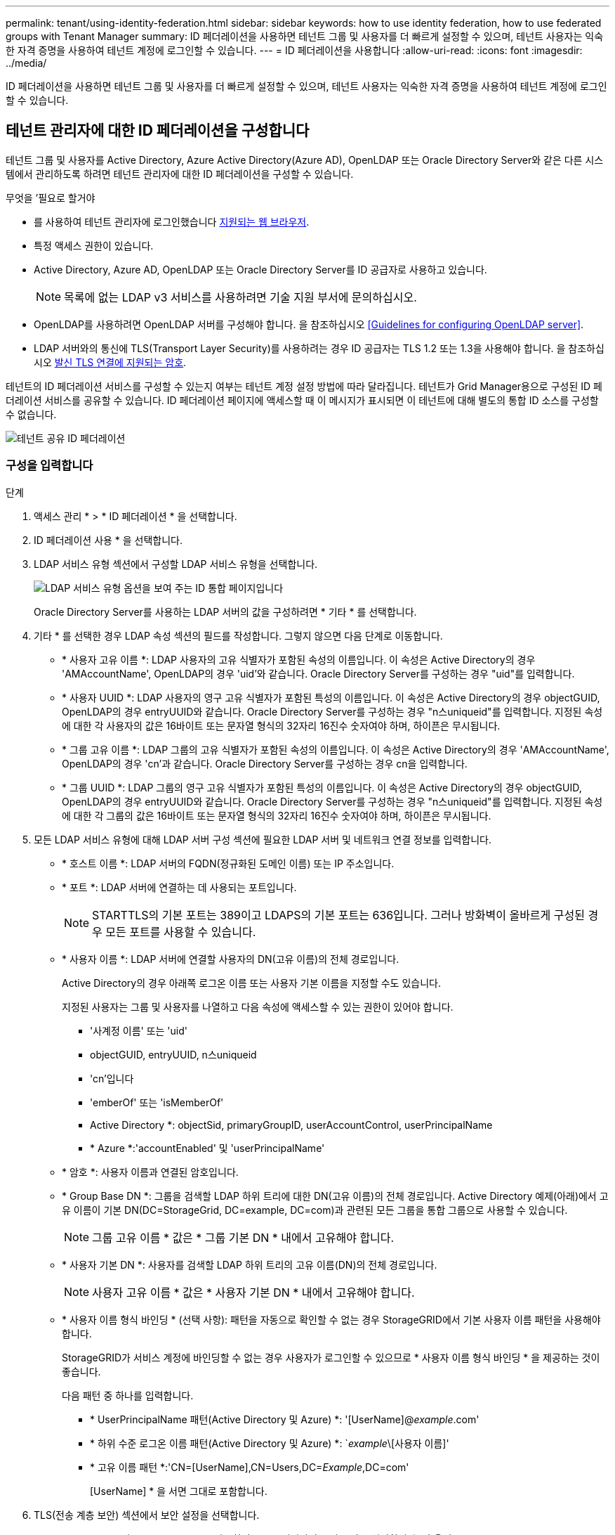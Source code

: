 ---
permalink: tenant/using-identity-federation.html 
sidebar: sidebar 
keywords: how to use identity federation, how to use federated groups with Tenant Manager 
summary: ID 페더레이션을 사용하면 테넌트 그룹 및 사용자를 더 빠르게 설정할 수 있으며, 테넌트 사용자는 익숙한 자격 증명을 사용하여 테넌트 계정에 로그인할 수 있습니다. 
---
= ID 페더레이션을 사용합니다
:allow-uri-read: 
:icons: font
:imagesdir: ../media/


[role="lead"]
ID 페더레이션을 사용하면 테넌트 그룹 및 사용자를 더 빠르게 설정할 수 있으며, 테넌트 사용자는 익숙한 자격 증명을 사용하여 테넌트 계정에 로그인할 수 있습니다.



== 테넌트 관리자에 대한 ID 페더레이션을 구성합니다

테넌트 그룹 및 사용자를 Active Directory, Azure Active Directory(Azure AD), OpenLDAP 또는 Oracle Directory Server와 같은 다른 시스템에서 관리하도록 하려면 테넌트 관리자에 대한 ID 페더레이션을 구성할 수 있습니다.

.무엇을 &#8217;필요로 할거야
* 를 사용하여 테넌트 관리자에 로그인했습니다 xref:../admin/web-browser-requirements.adoc[지원되는 웹 브라우저].
* 특정 액세스 권한이 있습니다.
* Active Directory, Azure AD, OpenLDAP 또는 Oracle Directory Server를 ID 공급자로 사용하고 있습니다.
+

NOTE: 목록에 없는 LDAP v3 서비스를 사용하려면 기술 지원 부서에 문의하십시오.

* OpenLDAP를 사용하려면 OpenLDAP 서버를 구성해야 합니다. 을 참조하십시오 <<Guidelines for configuring OpenLDAP server>>.
* LDAP 서버와의 통신에 TLS(Transport Layer Security)를 사용하려는 경우 ID 공급자는 TLS 1.2 또는 1.3을 사용해야 합니다. 을 참조하십시오 xref:../admin/supported-ciphers-for-outgoing-tls-connections.adoc[발신 TLS 연결에 지원되는 암호].


테넌트의 ID 페더레이션 서비스를 구성할 수 있는지 여부는 테넌트 계정 설정 방법에 따라 달라집니다. 테넌트가 Grid Manager용으로 구성된 ID 페더레이션 서비스를 공유할 수 있습니다. ID 페더레이션 페이지에 액세스할 때 이 메시지가 표시되면 이 테넌트에 대해 별도의 통합 ID 소스를 구성할 수 없습니다.

image::../media/tenant_shares_identity_federation.png[테넌트 공유 ID 페더레이션]



=== 구성을 입력합니다

.단계
. 액세스 관리 * > * ID 페더레이션 * 을 선택합니다.
. ID 페더레이션 사용 * 을 선택합니다.
. LDAP 서비스 유형 섹션에서 구성할 LDAP 서비스 유형을 선택합니다.
+
image::../media/ldap_service_type.png[LDAP 서비스 유형 옵션을 보여 주는 ID 통합 페이지입니다]

+
Oracle Directory Server를 사용하는 LDAP 서버의 값을 구성하려면 * 기타 * 를 선택합니다.

. 기타 * 를 선택한 경우 LDAP 속성 섹션의 필드를 작성합니다. 그렇지 않으면 다음 단계로 이동합니다.
+
** * 사용자 고유 이름 *: LDAP 사용자의 고유 식별자가 포함된 속성의 이름입니다. 이 속성은 Active Directory의 경우 'AMAccountName', OpenLDAP의 경우 'uid'와 같습니다. Oracle Directory Server를 구성하는 경우 "uid"를 입력합니다.
** * 사용자 UUID *: LDAP 사용자의 영구 고유 식별자가 포함된 특성의 이름입니다. 이 속성은 Active Directory의 경우 objectGUID, OpenLDAP의 경우 entryUUID와 같습니다. Oracle Directory Server를 구성하는 경우 "n스uniqueid"를 입력합니다. 지정된 속성에 대한 각 사용자의 값은 16바이트 또는 문자열 형식의 32자리 16진수 숫자여야 하며, 하이픈은 무시됩니다.
** * 그룹 고유 이름 *: LDAP 그룹의 고유 식별자가 포함된 속성의 이름입니다. 이 속성은 Active Directory의 경우 'AMAccountName', OpenLDAP의 경우 'cn'과 같습니다. Oracle Directory Server를 구성하는 경우 cn을 입력합니다.
** * 그룹 UUID *: LDAP 그룹의 영구 고유 식별자가 포함된 특성의 이름입니다. 이 속성은 Active Directory의 경우 objectGUID, OpenLDAP의 경우 entryUUID와 같습니다. Oracle Directory Server를 구성하는 경우 "n스uniqueid"를 입력합니다. 지정된 속성에 대한 각 그룹의 값은 16바이트 또는 문자열 형식의 32자리 16진수 숫자여야 하며, 하이픈은 무시됩니다.


. 모든 LDAP 서비스 유형에 대해 LDAP 서버 구성 섹션에 필요한 LDAP 서버 및 네트워크 연결 정보를 입력합니다.
+
** * 호스트 이름 *: LDAP 서버의 FQDN(정규화된 도메인 이름) 또는 IP 주소입니다.
** * 포트 *: LDAP 서버에 연결하는 데 사용되는 포트입니다.
+

NOTE: STARTTLS의 기본 포트는 389이고 LDAPS의 기본 포트는 636입니다. 그러나 방화벽이 올바르게 구성된 경우 모든 포트를 사용할 수 있습니다.

** * 사용자 이름 *: LDAP 서버에 연결할 사용자의 DN(고유 이름)의 전체 경로입니다.
+
Active Directory의 경우 아래쪽 로그온 이름 또는 사용자 기본 이름을 지정할 수도 있습니다.

+
지정된 사용자는 그룹 및 사용자를 나열하고 다음 속성에 액세스할 수 있는 권한이 있어야 합니다.

+
*** '사계정 이름' 또는 'uid'
*** objectGUID, entryUUID, n스uniqueid
*** 'cn'입니다
*** 'emberOf' 또는 'isMemberOf'
*** Active Directory *: objectSid, primaryGroupID, userAccountControl, userPrincipalName
*** * Azure *:'accountEnabled' 및 'userPrincipalName'


** * 암호 *: 사용자 이름과 연결된 암호입니다.
** * Group Base DN *: 그룹을 검색할 LDAP 하위 트리에 대한 DN(고유 이름)의 전체 경로입니다. Active Directory 예제(아래)에서 고유 이름이 기본 DN(DC=StorageGrid, DC=example, DC=com)과 관련된 모든 그룹을 통합 그룹으로 사용할 수 있습니다.
+

NOTE: 그룹 고유 이름 * 값은 * 그룹 기본 DN * 내에서 고유해야 합니다.

** * 사용자 기본 DN *: 사용자를 검색할 LDAP 하위 트리의 고유 이름(DN)의 전체 경로입니다.
+

NOTE: 사용자 고유 이름 * 값은 * 사용자 기본 DN * 내에서 고유해야 합니다.

** * 사용자 이름 형식 바인딩 * (선택 사항): 패턴을 자동으로 확인할 수 없는 경우 StorageGRID에서 기본 사용자 이름 패턴을 사용해야 합니다.
+
StorageGRID가 서비스 계정에 바인딩할 수 없는 경우 사용자가 로그인할 수 있으므로 * 사용자 이름 형식 바인딩 * 을 제공하는 것이 좋습니다.

+
다음 패턴 중 하나를 입력합니다.

+
*** * UserPrincipalName 패턴(Active Directory 및 Azure) *: '[UserName]@_example_.com'
*** * 하위 수준 로그온 이름 패턴(Active Directory 및 Azure) *: `_example_\[사용자 이름]'
*** * 고유 이름 패턴 *:'CN=[UserName],CN=Users,DC=_Example_,DC=com'
+
[UserName] * 을 서면 그대로 포함합니다.





. TLS(전송 계층 보안) 섹션에서 보안 설정을 선택합니다.
+
** * STARTTLS 사용 *: STARTTLS를 사용하여 LDAP 서버와의 통신 보안을 설정합니다. 이 옵션은 Active Directory, OpenLDAP 또는 기타 에 대해 권장되지만 Azure에서는 지원되지 않습니다.
** * LDAPS * 사용: LDAPS(LDAP over SSL) 옵션은 TLS를 사용하여 LDAP 서버에 연결합니다. Azure의 경우 이 옵션을 선택해야 합니다.
** * TLS * 사용 안 함: StorageGRID 시스템과 LDAP 서버 간의 네트워크 트래픽은 보호되지 않습니다. 이 옵션은 Azure에서 지원되지 않습니다.
+

NOTE: Active Directory 서버가 LDAP 서명을 적용하는 경우 * TLS 사용 안 함 * 옵션을 사용할 수 없습니다. STARTTLS 또는 LDAPS를 사용해야 합니다.



. STARTTLS 또는 LDAPS를 선택한 경우 연결 보안에 사용되는 인증서를 선택합니다.
+
** * 운영 체제 CA 인증서 사용 *: 운영 체제에 설치된 기본 그리드 CA 인증서를 사용하여 연결을 보호합니다.
** * 사용자 지정 CA 인증서 사용 *: 사용자 지정 보안 인증서를 사용합니다.
+
이 설정을 선택한 경우 사용자 지정 보안 인증서를 복사하여 CA 인증서 텍스트 상자에 붙여 넣습니다.







=== 연결을 테스트하고 구성을 저장합니다

모든 값을 입력한 후 구성을 저장하기 전에 연결을 테스트해야 합니다. StorageGRID는 LDAP 서버에 대한 연결 설정과 바인딩 사용자 이름 형식(제공한 경우)을 확인합니다.

. Test connection * 을 선택합니다.
. 바인딩 사용자 이름 형식을 제공하지 않은 경우:
+
** 연결 설정이 유효하면 "Test connection successful(연결 테스트 성공)" 메시지가 나타납니다. Save * 를 선택하여 설정을 저장합니다.
** 연결 설정이 잘못된 경우 ""테스트 연결을 설정할 수 없습니다"" 메시지가 나타납니다. 닫기 * 를 선택합니다. 그런 다음 문제를 해결하고 연결을 다시 테스트합니다.


. 바인딩 사용자 이름 형식을 제공한 경우 유효한 통합 사용자의 사용자 이름과 암호를 입력합니다.
+
예를 들어 사용자 이름과 암호를 입력합니다. @ 또는 / 같은 특수 문자를 사용자 이름에 포함하지 마십시오.

+
image::../media/identity_federation_test_connection.png[바인딩 사용자 이름 형식을 확인하는 ID 페더레이션 프롬프트]

+
** 연결 설정이 유효하면 "Test connection successful(연결 테스트 성공)" 메시지가 나타납니다. Save * 를 선택하여 설정을 저장합니다.
** 연결 설정, 바인딩 사용자 이름 형식 또는 테스트 사용자 이름과 암호가 올바르지 않으면 오류 메시지가 나타납니다. 모든 문제를 해결하고 연결을 다시 테스트합니다.






== ID 소스와 강제로 동기화합니다

StorageGRID 시스템은 ID 소스에서 페더레이션 그룹과 사용자를 정기적으로 동기화합니다. 사용자 권한을 최대한 빨리 설정하거나 제한하려는 경우 동기화를 강제로 시작할 수 있습니다.

.단계
. ID 페더레이션 페이지로 이동합니다.
. 페이지 맨 위에서 * 서버 동기화 * 를 선택합니다.
+
동기화 프로세스는 환경에 따라 다소 시간이 걸릴 수 있습니다.

+

NOTE: ID 소스에서 페더레이션 그룹과 사용자를 동기화하는 데 문제가 있는 경우 * ID 페더레이션 동기화 실패 * 경고가 트리거됩니다.





== ID 페더레이션을 비활성화합니다

그룹 및 사용자에 대한 ID 페더레이션을 일시적으로 또는 영구적으로 비활성화할 수 있습니다. ID 페더레이션을 사용하지 않도록 설정하면 StorageGRID와 ID 소스 간에 통신이 이루어지지 않습니다. 그러나 구성한 설정은 그대로 유지되므로 나중에 ID 페더레이션을 쉽게 다시 사용할 수 있습니다.

ID 페더레이션을 사용하지 않도록 설정하기 전에 다음 사항을 확인해야 합니다.

* 페더레이션 사용자는 로그인할 수 없습니다.
* 현재 로그인한 페더레이션 사용자는 세션이 만료될 때까지 StorageGRID 시스템에 대한 액세스 권한을 유지하지만 세션이 만료된 후에는 로그인할 수 없습니다.
* StorageGRID 시스템과 ID 소스 간의 동기화는 수행되지 않으며 동기화되지 않은 계정에 대해 알림 또는 경보가 발생하지 않습니다.
* SSO(Single Sign-On)가 * Enabled * 또는 * Sandbox Mode * 로 설정된 경우 * Enable identity federation *(ID 페더레이션 사용 *) 확인란이 비활성화됩니다. ID 페더레이션을 비활성화하려면 Single Sign-On 페이지의 SSO 상태가 * 사용 안 함 * 이어야 합니다. 을 참조하십시오 xref:../admin/disabling-single-sign-on.adoc[SSO(Single Sign-On)를 비활성화합니다].


.단계
. ID 페더레이션 페이지로 이동합니다.
. ID 페더레이션 사용 * 확인란의 선택을 취소합니다.




== OpenLDAP 서버 구성 지침

OpenLDAP 서버를 ID 페더레이션에 사용하려면 OpenLDAP 서버에서 특정 설정을 구성해야 합니다.


IMPORTANT: ActiveDirectory 또는 Azure가 아닌 ID 소스의 경우 StorageGRID는 외부에서 비활성화된 사용자에 대한 S3 액세스를 자동으로 차단하지 않습니다. S3 액세스를 차단하려면 사용자의 S3 키를 삭제하고 모든 그룹에서 사용자를 제거합니다.



=== MemberOf 및 구체화 오버레이

MemberOf 및 구체화 오버레이를 활성화해야 합니다. 자세한 내용은 의 역방향 그룹 구성원 유지 관리 지침을 참조하십시오http://www.openldap.org/doc/admin24/index.html["OpenLDAP 설명서: 버전 2.4 관리자 가이드"^].



=== 인덱싱

지정된 인덱스 키워드를 사용하여 다음 OpenLDAP 속성을 구성해야 합니다.

* olcDbIndex:objectClass eq
* ''olcDbIndex:uid eq,pres,sub'
* 올크DbIndex=cn eq,pres,sub
* olcDbIndex: entryUUID eq


또한 최적의 성능을 위해 사용자 이름 도움말에 언급된 필드를 인덱싱해야 합니다.

에서 역방향 그룹 구성원 유지 관리에 대한 정보를 참조하십시오http://www.openldap.org/doc/admin24/index.html["OpenLDAP 설명서: 버전 2.4 관리자 가이드"^].

